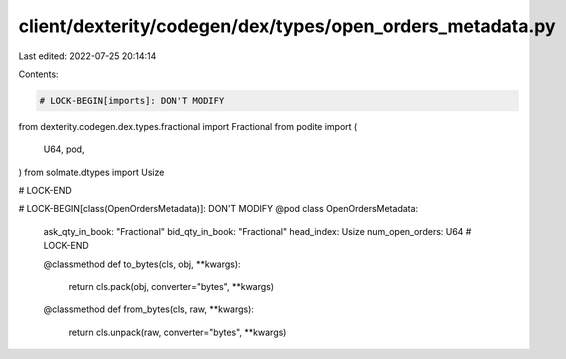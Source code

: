 client/dexterity/codegen/dex/types/open_orders_metadata.py
==========================================================

Last edited: 2022-07-25 20:14:14

Contents:

.. code-block:: py

    # LOCK-BEGIN[imports]: DON'T MODIFY
from dexterity.codegen.dex.types.fractional import Fractional
from podite import (
    U64,
    pod,
)
from solmate.dtypes import Usize

# LOCK-END


# LOCK-BEGIN[class(OpenOrdersMetadata)]: DON'T MODIFY
@pod
class OpenOrdersMetadata:
    ask_qty_in_book: "Fractional"
    bid_qty_in_book: "Fractional"
    head_index: Usize
    num_open_orders: U64
    # LOCK-END

    @classmethod
    def to_bytes(cls, obj, **kwargs):
        return cls.pack(obj, converter="bytes", **kwargs)

    @classmethod
    def from_bytes(cls, raw, **kwargs):
        return cls.unpack(raw, converter="bytes", **kwargs)


